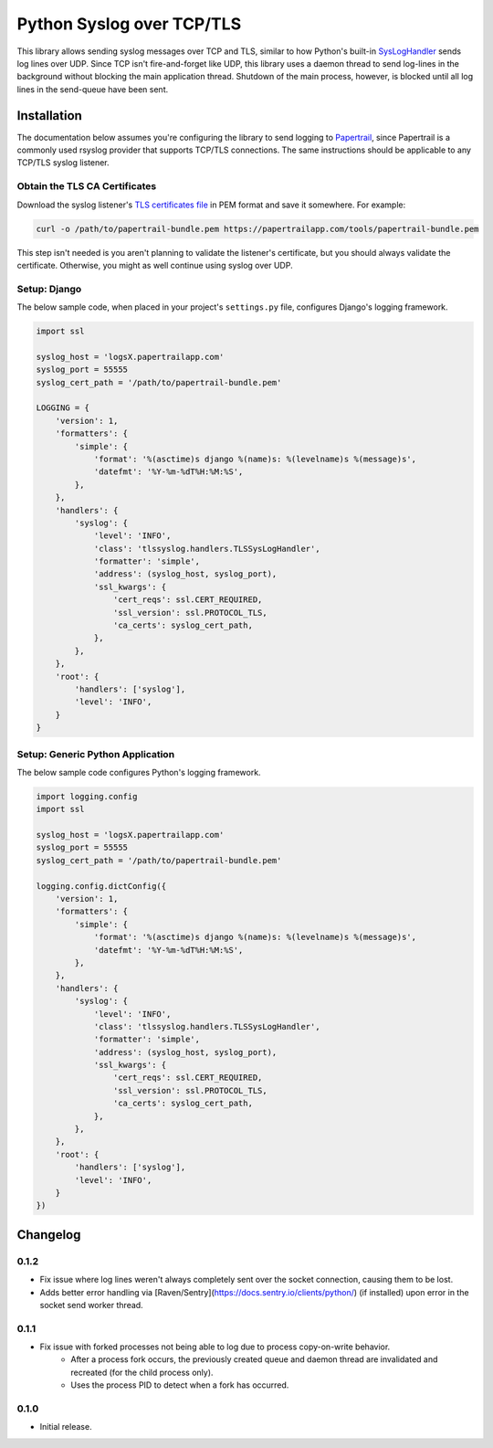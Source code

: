 ===============================
Python Syslog over TCP/TLS
===============================

|  |build| |license| |kit| |format|

This library allows sending syslog messages over TCP and TLS, similar to how Python's built-in `SysLogHandler <https://docs.python.org/3/library/logging.handlers.html#sysloghandler>`_ sends log lines over UDP. Since TCP isn't fire-and-forget like UDP, this library uses a daemon thread to send log-lines in the background without blocking the main application thread. Shutdown of the main process, however, is blocked until all log lines in the send-queue have been sent.


Installation
============

The documentation below assumes you're configuring the library to send logging to `Papertrail <https://papertrailapp.com/>`_, since Papertrail is a commonly used rsyslog provider that supports TCP/TLS connections. The same instructions should be applicable to any TCP/TLS syslog listener.


Obtain the TLS CA Certificates
------------------------------

Download the syslog listener's `TLS certificates file <https://help.papertrailapp.com/kb/configuration/encrypting-remote-syslog-with-tls-ssl/#download-root-certificates>`_ in PEM format and save it somewhere. For example:

.. code:: bash

    curl -o /path/to/papertrail-bundle.pem https://papertrailapp.com/tools/papertrail-bundle.pem

This step isn't needed is you aren't planning to validate the listener's certificate, but you should always validate the certificate. Otherwise, you might as well continue using syslog over UDP.


Setup: Django
-------------

The below sample code, when placed in your project's ``settings.py`` file, configures Django's logging framework.

.. code:: python

    import ssl

    syslog_host = 'logsX.papertrailapp.com'
    syslog_port = 55555
    syslog_cert_path = '/path/to/papertrail-bundle.pem'

    LOGGING = {
        'version': 1,
        'formatters': {
            'simple': {
                'format': '%(asctime)s django %(name)s: %(levelname)s %(message)s',
                'datefmt': '%Y-%m-%dT%H:%M:%S',
            },
        },
        'handlers': {
            'syslog': {
                'level': 'INFO',
                'class': 'tlssyslog.handlers.TLSSysLogHandler',
                'formatter': 'simple',
                'address': (syslog_host, syslog_port),
                'ssl_kwargs': {
                    'cert_reqs': ssl.CERT_REQUIRED,
                    'ssl_version': ssl.PROTOCOL_TLS,
                    'ca_certs': syslog_cert_path,
                },
            },
        },
        'root': {
            'handlers': ['syslog'],
            'level': 'INFO',
        }
    }


Setup: Generic Python Application
---------------------------------

The below sample code configures Python's logging framework.

.. code:: python

    import logging.config
    import ssl

    syslog_host = 'logsX.papertrailapp.com'
    syslog_port = 55555
    syslog_cert_path = '/path/to/papertrail-bundle.pem'

    logging.config.dictConfig({
        'version': 1,
        'formatters': {
            'simple': {
                'format': '%(asctime)s django %(name)s: %(levelname)s %(message)s',
                'datefmt': '%Y-%m-%dT%H:%M:%S',
            },
        },
        'handlers': {
            'syslog': {
                'level': 'INFO',
                'class': 'tlssyslog.handlers.TLSSysLogHandler',
                'formatter': 'simple',
                'address': (syslog_host, syslog_port),
                'ssl_kwargs': {
                    'cert_reqs': ssl.CERT_REQUIRED,
                    'ssl_version': ssl.PROTOCOL_TLS,
                    'ca_certs': syslog_cert_path,
                },
            },
        },
        'root': {
            'handlers': ['syslog'],
            'level': 'INFO',
        }
    })


Changelog
=========

0.1.2
------------------
- Fix issue where log lines weren't always completely sent over the socket connection, causing them to be lost.
- Adds better error handling via [Raven/Sentry](https://docs.sentry.io/clients/python/) (if installed) upon error in the socket send worker thread.

0.1.1
------------------
- Fix issue with forked processes not being able to log due to process copy-on-write behavior.
    - After a process fork occurs, the previously created queue and daemon thread are invalidated and recreated (for the child process only).
    - Uses the process PID to detect when a fork has occurred.

0.1.0
------------------
- Initial release.


.. |build| image:: https://gitlab.com/thelabnyc/python-tls-syslog/badges/master/build.svg
    :target: https://gitlab.com/thelabnyc/python-tls-syslog/commits/master
.. |license| image:: https://img.shields.io/pypi/l/python-tls-syslog.svg
    :target: https://pypi.python.org/pypi/
.. |kit| image:: https://badge.fury.io/py/python-tls-syslog.svg
    :target: https://pypi.python.org/pypi/python-tls-syslog
.. |format| image:: https://img.shields.io/pypi/format/python-tls-syslog.svg
    :target: https://pypi.python.org/pypi/python-tls-syslog


